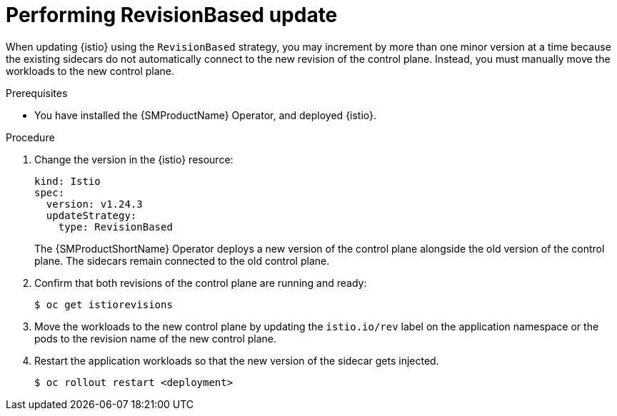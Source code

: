// Module included in the following assemblies:
// update/ossm-updating-openshift-service-mesh.adoc

:_mod-docs-content-type: Procedure
[id="performing-revisionbased-update_{context}"]
= Performing RevisionBased update
:context: ossm-performing-revisionbased-update

When updating {istio} using the `RevisionBased` strategy, you may increment by more than one minor version at a time because the existing sidecars do not automatically connect to the new revision of the control plane. Instead, you must manually move the workloads to the new control plane.

.Prerequisites

* You have installed the {SMProductName} Operator, and deployed {istio}.

.Procedure

. Change the version in the {istio} resource:
+
[source,yaml]
----
kind: Istio
spec:
  version: v1.24.3
  updateStrategy:
    type: RevisionBased
----
+
The {SMProductShortName} Operator deploys a new version of the control plane alongside the old version of the control plane. The sidecars remain connected to the old control plane.

. Confirm that both revisions of the control plane are running and ready:
+
[source,terminal]
----
$ oc get istiorevisions
----

. Move the workloads to the new control plane by updating the `istio.io/rev` label on the application namespace or the pods to the revision name of the new control plane.

. Restart the application workloads so that the new version of the sidecar gets injected.
+
[source,terminal]
----
$ oc rollout restart <deployment>
----
